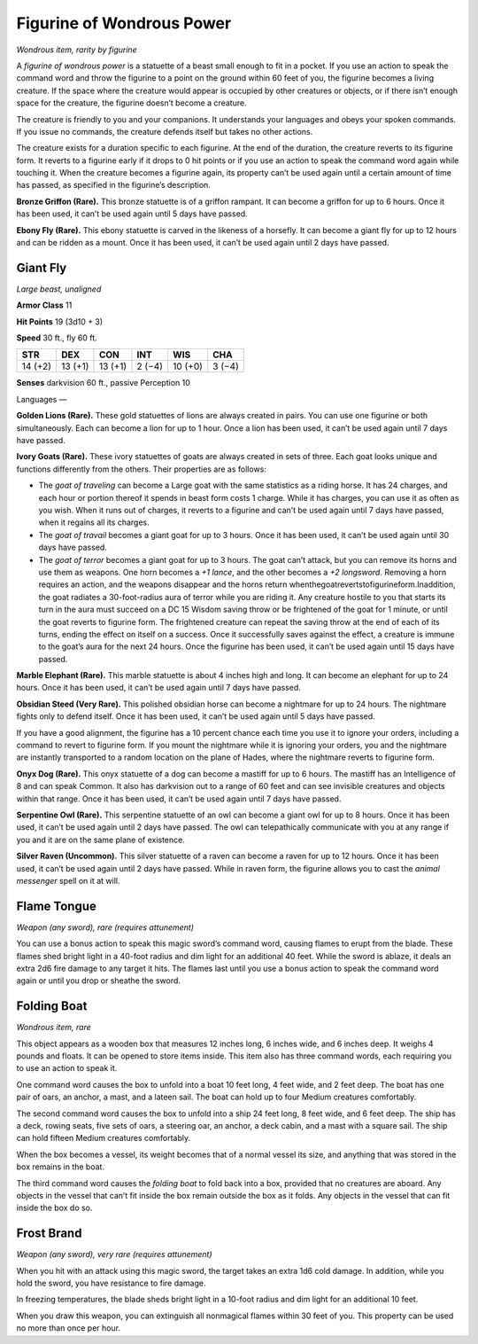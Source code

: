 Figurine of Wondrous Power
------------------------------------------------------


*Wondrous item, rarity by figurine*

A *figurine of wondrous power* is a statuette of a beast small enough to
fit in a pocket. If you use an action to speak the command word and
throw the figurine to a point on the ground within 60 feet of you, the
figurine becomes a living creature. If the space where the creature
would appear is occupied by other creatures or objects, or if there
isn’t enough space for the creature, the figurine doesn’t become a
creature.

The creature is friendly to you and your companions. It understands your
languages and obeys your spoken commands. If you issue no commands, the
creature defends itself but takes no other actions.

The creature exists for a duration specific to each figurine. At the end
of the duration, the creature reverts to its
figurine form. It reverts to a figurine early if it drops to 0 hit
points or if you use an action to speak the command word again while
touching it. When the creature becomes a figurine again, its property
can’t be used again until a certain amount of time has passed, as
specified in the figurine’s description.

**Bronze Griffon (Rare).** This bronze statuette is of a griffon
rampant. It can become a griffon for up to 6 hours. Once it has been
used, it can’t be used again until 5 days have passed.

**Ebony Fly (Rare).** This ebony statuette is carved in the likeness
of a horsefly. It can become a giant fly for up to 12 hours and can be
ridden as a mount. Once it has been used, it can’t be used again until 2
days have passed.

Giant Fly
^^^^^^^^^

*Large beast, unaligned*

**Armor Class** 11

**Hit Points** 19 (3d10 + 3)

**Speed** 30 ft., fly 60 ft.


======= ======= ======= ======= ======= =======
STR     DEX     CON     INT     WIS     CHA
======= ======= ======= ======= ======= =======
14 (+2) 13 (+1) 13 (+1) 2 (−4)  10 (+0) 3 (−4)
======= ======= ======= ======= ======= =======

**Senses** darkvision 60 ft., passive Perception 10

Languages —

**Golden Lions (Rare).** These gold statuettes of lions are always
created in pairs. You can use one figurine or both simultaneously. Each
can become a lion for up to 1 hour. Once a lion has been used, it can’t
be used again until 7 days have passed.

**Ivory Goats (Rare).** These ivory statuettes of goats are always
created in sets of three. Each goat looks unique and functions
differently from the others. Their properties are as follows:

-  The *goat of traveling* can become a Large goat with the same
   statistics as a riding horse. It has 24 charges, and each hour or
   portion thereof it spends in beast form costs 1 charge. While it has
   charges, you can use it as often as you wish. When it runs out of
   charges, it reverts to a figurine and can’t be used again until 7
   days have passed, when it regains all its charges.

-  The *goat of travail* becomes a giant goat for up to 3 hours. Once it
   has been used, it can’t be used again until 30 days have passed.

-  The *goat of terror* becomes a giant goat for up to 3 hours. The goat
   can’t attack, but you can remove its horns and use them as weapons.
   One horn becomes a *+1 lance*, and the other becomes a *+2
   longsword*. Removing a horn requires an action, and the weapons
   disappear and the horns return
   whenthegoatrevertstofigurineform.Inaddition, the goat radiates a
   30-­foot-­radius aura of terror while you are riding it. Any creature
   hostile to you that starts its turn in the aura must succeed on a DC
   15 Wisdom saving throw or be frightened of the goat for 1 minute, or
   until the goat reverts to figurine form. The frightened creature can
   repeat the saving throw at the end of each of its turns, ending the
   effect on itself on a success. Once it successfully saves against the
   effect, a creature is immune to the goat’s aura for the next 24
   hours. Once the figurine has been used, it can’t be used again until
   15 days have passed.

**Marble Elephant (Rare).** This marble statuette is about 4 inches
high and long. It can become an elephant for up to 24 hours. Once it has
been used, it can’t be used again until 7 days have passed.

**Obsidian Steed (Very Rare).** This polished obsidian horse can
become a nightmare for up to 24 hours. The nightmare fights only to
defend itself. Once it has been used, it can’t be used again until 5
days have passed.

If you have a good alignment, the figurine has a 10 percent chance each
time you use it to ignore your orders, including a command to revert to
figurine form. If you mount the nightmare while it is ignoring your
orders, you and the nightmare are instantly transported to a random
location on the plane of Hades, where the nightmare reverts to figurine
form.

**Onyx Dog (Rare).** This onyx statuette of a dog can become a mastiff
for up to 6 hours. The mastiff has an Intelligence of 8 and can speak
Common. It also has darkvision out to a range of 60 feet and can see
invisible creatures and objects within that range. Once it has been
used, it can’t be used again until 7 days have passed.

**Serpentine Owl (Rare).** This serpentine statuette of an owl can
become a giant owl for up to 8 hours. Once it has been used, it can’t be
used again until 2 days have passed. The owl can telepathically
communicate with you at any range if you and it are on the same plane of
existence.

**Silver Raven (Uncommon).** This silver statuette of a raven can
become a raven for up to 12 hours. Once it has been used, it can’t be
used again until 2 days have passed. While in raven form, the figurine
allows you to cast the *animal messenger* spell on it at will.

Flame Tongue
^^^^^^^^^^^^

*Weapon (any sword), rare (requires attunement)*

You can use a bonus action to speak this magic sword’s command word,
causing flames to erupt from the blade. These flames shed bright light
in a 40-­foot radius and dim light for an additional 40 feet. While the
sword is ablaze, it deals an extra 2d6 fire damage to any target it
hits. The flames last until you use a bonus action to speak the command
word again or until you drop or sheathe the sword.

Folding Boat
^^^^^^^^^^^^

*Wondrous item, rare*

This object appears as a wooden box that measures 12 inches long, 6
inches wide, and 6 inches deep. It weighs 4 pounds and floats. It can be
opened to store items inside. This item also has three command words,
each requiring you to use an action to speak it.

One command word causes the box to unfold into a boat 10 feet long, 4
feet wide, and 2 feet deep. The boat has one pair of oars, an anchor, a
mast, and a lateen sail. The boat can hold up to four Medium creatures
comfortably.

The second command word causes the box to unfold into a ship 24 feet
long, 8 feet wide, and 6 feet deep. The ship has a deck, rowing seats,
five sets of oars, a steering oar, an anchor, a deck cabin, and a mast
with a square sail. The ship can hold fifteen Medium creatures
comfortably.

When the box becomes a vessel, its weight becomes that of a normal
vessel its size, and anything that was stored in the box remains in the
boat.

The third command word causes the *folding boat* to fold back into a
box, provided that no creatures are aboard. Any objects in the vessel
that can’t fit inside the box remain outside the box as it folds. Any
objects in the vessel that can fit inside the box do so.

Frost Brand
^^^^^^^^^^^

*Weapon (any sword), very rare (requires attunement)*

When you hit with an attack using this magic sword, the target takes an
extra 1d6 cold damage. In addition, while you hold the sword, you have
resistance to fire damage.

In freezing temperatures, the blade sheds bright light in a 10-­foot
radius and dim light for an additional 10 feet.

When you draw this weapon, you can extinguish all nonmagical flames
within 30 feet of you. This property can be used no more than once per
hour.

